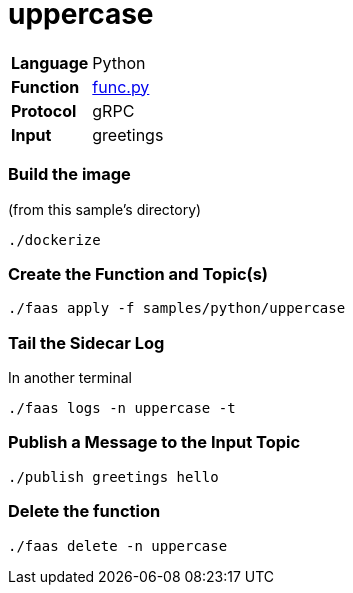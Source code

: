 = uppercase

[horizontal]
*Language*:: Python
*Function*:: https://github.com/markfisher/sk8s/blob/master/samples/python/uppercase/py/func.py[func.py]
*Protocol*:: gRPC
*Input*:: greetings

=== Build the image

(from this sample's directory)
```
./dockerize
```

=== Create the Function and Topic(s)

```
./faas apply -f samples/python/uppercase
```

=== Tail the Sidecar Log

In another terminal

```
./faas logs -n uppercase -t
```

=== Publish a Message to the Input Topic

```
./publish greetings hello
```

=== Delete the function

```
./faas delete -n uppercase
```
